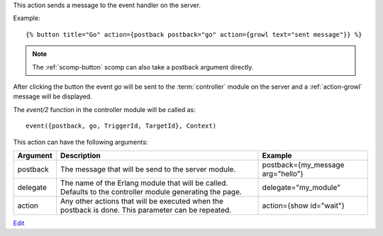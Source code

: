 
This action sends a message to the event handler on the server.

Example::

   {% button title="Go" action={postback postback="go" action={growl text="sent message"}} %}

.. note::
   The :ref:`scomp-button` scomp can also take a postback argument directly.

After clicking the button the event `go` will be sent to the :term:`controller` module on the server and a :ref:`action-growl` message will be displayed.

The `event/2` function in the controller module will be called as::

   event({postback, go, TriggerId, TargetId}, Context)

This action can have the following arguments:

========  ======================================================  =======
Argument  Description                                             Example
========  ======================================================  =======
postback  The message that will be send to the server module.     postback={my_message arg="hello"}
delegate  The name of the Erlang module that will be called. 
          Defaults to the controller module generating the page.  delegate="my_module"
action    Any other actions that will be executed when the 
          postback is done.  This parameter can be repeated.      action={show id="wait"}
========  ======================================================  =======

`Edit <https://github.com/zotonic/zotonic/edit/master/doc/ref/actions/doc-postback.rst>`_
